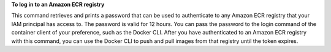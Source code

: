 **To log in to an Amazon ECR registry**

This command retrieves and prints a password that can be used to authenticate to any Amazon ECR registry that your IAM principal has access to. The password is valid for 12 hours. You can pass the password to the login command of the container client of your preference, such as the Docker CLI. After you have authenticated to an Amazon ECR registry with this command, you can use the Docker CLI to push and pull images from that registry until the token expires.